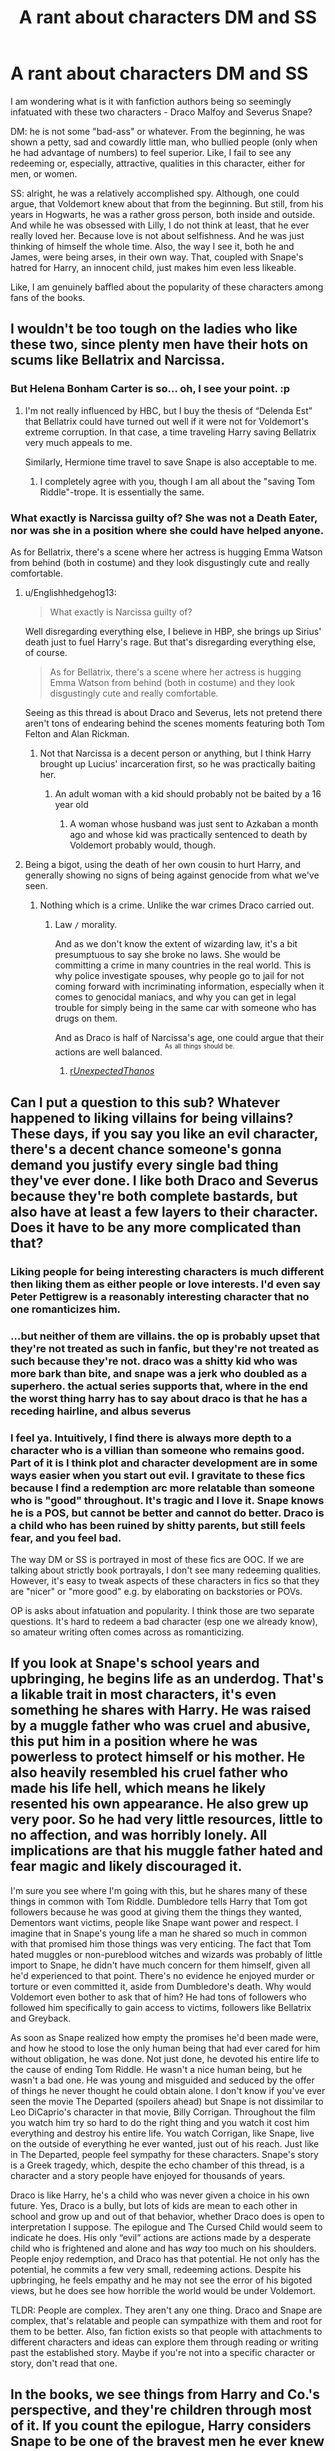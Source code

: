 #+TITLE: A rant about characters DM and SS

* A rant about characters DM and SS
:PROPERTIES:
:Author: Gr4nd45
:Score: 60
:DateUnix: 1531079017.0
:DateShort: 2018-Jul-09
:FlairText: Discussion
:END:
I am wondering what is it with fanfiction authors being so seemingly infatuated with these two characters - Draco Malfoy and Severus Snape?

DM: he is not some "bad-ass" or whatever. From the beginning, he was shown a petty, sad and cowardly little man, who bullied people (only when he had advantage of numbers) to feel superior. Like, I fail to see any redeeming or, especially, attractive, qualities in this character, either for men, or women.

SS: alright, he was a relatively accomplished spy. Although, one could argue, that Voldemort knew about that from the beginning. But still, from his years in Hogwarts, he was a rather gross person, both inside and outside. And while he was obsessed with Lilly, I do not think at least, that he ever really loved her. Because love is not about selfishness. And he was just thinking of himself the whole time. Also, the way I see it, both he and James, were being arses, in their own way. That, coupled with Snape's hatred for Harry, an innocent child, just makes him even less likeable.

Like, I am genuinely baffled about the popularity of these characters among fans of the books.


** I wouldn't be too tough on the ladies who like these two, since plenty men have their hots on scums like Bellatrix and Narcissa.
:PROPERTIES:
:Author: InquisitorCOC
:Score: 71
:DateUnix: 1531085662.0
:DateShort: 2018-Jul-09
:END:

*** But Helena Bonham Carter is so... oh, I see your point. :p
:PROPERTIES:
:Author: Ch1pp
:Score: 41
:DateUnix: 1531087976.0
:DateShort: 2018-Jul-09
:END:

**** I'm not really influenced by HBC, but I buy the thesis of “Delenda Est” that Bellatrix could have turned out well if it were not for Voldemort's extreme corruption. In that case, a time traveling Harry saving Bellatrix very much appeals to me.

Similarly, Hermione time travel to save Snape is also acceptable to me.
:PROPERTIES:
:Author: InquisitorCOC
:Score: 8
:DateUnix: 1531112087.0
:DateShort: 2018-Jul-09
:END:

***** I completely agree with you, though I am all about the "saving Tom Riddle"-trope. It is essentially the same.
:PROPERTIES:
:Author: sorc
:Score: 3
:DateUnix: 1531163070.0
:DateShort: 2018-Jul-09
:END:


*** What exactly is Narcissa guilty of? She was not a Death Eater, nor was she in a position where she could have helped anyone.

As for Bellatrix, there's a scene where her actress is hugging Emma Watson from behind (both in costume) and they look disgustingly cute and really comfortable.
:PROPERTIES:
:Author: Hellstrike
:Score: -17
:DateUnix: 1531087969.0
:DateShort: 2018-Jul-09
:END:

**** u/Englishhedgehog13:
#+begin_quote
  What exactly is Narcissa guilty of?
#+end_quote

Well disregarding everything else, I believe in HBP, she brings up Sirius' death just to fuel Harry's rage. But that's disregarding everything else, of course.

#+begin_quote
  As for Bellatrix, there's a scene where her actress is hugging Emma Watson from behind (both in costume) and they look disgustingly cute and really comfortable.
#+end_quote

Seeing as this thread is about Draco and Severus, lets not pretend there aren't tons of endearing behind the scenes moments featuring both Tom Felton and Alan Rickman.
:PROPERTIES:
:Author: Englishhedgehog13
:Score: 29
:DateUnix: 1531091946.0
:DateShort: 2018-Jul-09
:END:

***** Not that Narcissa is a decent person or anything, but I think Harry brought up Lucius' incarceration first, so he was practically baiting her.
:PROPERTIES:
:Score: 13
:DateUnix: 1531110849.0
:DateShort: 2018-Jul-09
:END:

****** An adult woman with a kid should probably not be baited by a 16 year old
:PROPERTIES:
:Author: raddaya
:Score: 7
:DateUnix: 1531123853.0
:DateShort: 2018-Jul-09
:END:

******* A woman whose husband was just sent to Azkaban a month ago and whose kid was practically sentenced to death by Voldemort probably would, though.
:PROPERTIES:
:Score: 11
:DateUnix: 1531144327.0
:DateShort: 2018-Jul-09
:END:


**** Being a bigot, using the death of her own cousin to hurt Harry, and generally showing no signs of being against genocide from what we've seen.
:PROPERTIES:
:Author: AutumnSouls
:Score: 19
:DateUnix: 1531095034.0
:DateShort: 2018-Jul-09
:END:

***** Nothing which is a crime. Unlike the war crimes Draco carried out.
:PROPERTIES:
:Author: Hellstrike
:Score: -8
:DateUnix: 1531095500.0
:DateShort: 2018-Jul-09
:END:

****** Law =/= morality.

And as we don't know the extent of wizarding law, it's a bit presumptuous to say she broke no laws. She would be committing a crime in many countries in the real world. This is why police investigate spouses, why people go to jail for not coming forward with incriminating information, especially when it comes to genocidal maniacs, and why you can get in legal trouble for simply being in the same car with someone who has drugs on them.

And as Draco is half of Narcissa's age, one could argue that their actions are well balanced. ^{^{As}} ^{^{all}} ^{^{things}} ^{^{should}} ^{^{be.}}
:PROPERTIES:
:Author: AutumnSouls
:Score: 23
:DateUnix: 1531095847.0
:DateShort: 2018-Jul-09
:END:

******* [[/r/UnexpectedThanos/][r/UnexpectedThanos/]]
:PROPERTIES:
:Author: Lakas1236547
:Score: 3
:DateUnix: 1531099731.0
:DateShort: 2018-Jul-09
:END:


** Can I put a question to this sub? Whatever happened to liking villains for being villains? These days, if you say you like an evil character, there's a decent chance someone's gonna demand you justify every single bad thing they've ever done. I like both Draco and Severus because they're both complete bastards, but also have at least a few layers to their character. Does it have to be any more complicated than that?
:PROPERTIES:
:Author: Englishhedgehog13
:Score: 79
:DateUnix: 1531092190.0
:DateShort: 2018-Jul-09
:END:

*** Liking people for being interesting characters is much different then liking them as either people or love interests. I'd even say Peter Pettigrew is a reasonably interesting character that no one romanticizes him.
:PROPERTIES:
:Author: tsunami70875
:Score: 15
:DateUnix: 1531105773.0
:DateShort: 2018-Jul-09
:END:


*** ...but neither of them are villains. the op is probably upset that they're not treated as such in fanfic, but they're not treated as such because they're not. draco was a shitty kid who was more bark than bite, and snape was a jerk who doubled as a superhero. the actual series supports that, where in the end the worst thing harry has to say about draco is that he has a receding hairline, and albus severus
:PROPERTIES:
:Author: tomgoes
:Score: 31
:DateUnix: 1531106888.0
:DateShort: 2018-Jul-09
:END:


*** I feel ya. Intuitively, I find there is always more depth to a character who is a villian than someone who remains good. Part of it is I think plot and character development are in some ways easier when you start out evil. I gravitate to these fics because I find a redemption arc more relatable than someone who is "good" throughout. It's tragic and I love it. Snape knows he is a POS, but cannot be better and cannot do better. Draco is a child who has been ruined by shitty parents, but still feels fear, and you feel bad.

The way DM or SS is portrayed in most of these fics are OOC. If we are talking about strictly book portrayals, I don't see many redeeming qualities. However, it's easy to tweak aspects of these characters in fics so that they are "nicer" or "more good" e.g. by elaborating on backstories or POVs.

OP is asks about infatuation and popularity. I think those are two separate questions. It's hard to redeem a bad character (esp one we already know), so amateur writing often comes across as romanticizing.
:PROPERTIES:
:Author: JAKSTAT
:Score: 3
:DateUnix: 1531186307.0
:DateShort: 2018-Jul-10
:END:


** If you look at Snape's school years and upbringing, he begins life as an underdog. That's a likable trait in most characters, it's even something he shares with Harry. He was raised by a muggle father who was cruel and abusive, this put him in a position where he was powerless to protect himself or his mother. He also heavily resembled his cruel father who made his life hell, which means he likely resented his own appearance. He also grew up very poor. So he had very little resources, little to no affection, and was horribly lonely. All implications are that his muggle father hated and fear magic and likely discouraged it.

I'm sure you see where I'm going with this, but he shares many of these things in common with Tom Riddle. Dumbledore tells Harry that Tom got followers because he was good at giving them the things they wanted, Dementors want victims, people like Snape want power and respect. I imagine that in Snape's young life a man he shared so much in common with that promised him those things was very enticing. The fact that Tom hated muggles or non-pureblood witches and wizards was probably of little import to Snape, he didn't have much concern for them himself, given all he'd experienced to that point. There's no evidence he enjoyed murder or torture or even committed it, aside from Dumbledore's death. Why would Voldemort even bother to ask that of him? He had tons of followers who followed him specifically to gain access to victims, followers like Bellatrix and Greyback.

As soon as Snape realized how empty the promises he'd been made were, and how he stood to lose the only human being that had ever cared for him without obligation, he was done. Not just done, he devoted his entire life to the cause of ending Tom Riddle. He wasn't a nice human being, but he wasn't a bad one. He was young and misguided and seduced by the offer of things he never thought he could obtain alone. I don't know if you've ever seen the movie The Departed (spoilers ahead) but Snape is not dissimilar to Leo DiCaprio's character in that movie, Billy Corrigan. Throughout the film you watch him try so hard to do the right thing and you watch it cost him everything and destroy his entire life. You watch Corrigan, like Snape, live on the outside of everything he ever wanted, just out of his reach. Just like in The Departed, people feel sympathy for these characters. Snape's story is a Greek tragedy, which, despite the echo chamber of this thread, is a character and a story people have enjoyed for thousands of years.

Draco is like Harry, he's a child who was never given a choice in his own future. Yes, Draco is a bully, but lots of kids are mean to each other in school and grow up and out of that behavior, whether Draco does is open to interpretation I suppose. The epilogue and The Cursed Child would seem to indicate he does. His only “evil” actions are actions made by a desperate child who is frightened and alone and has /way/ too much on his shoulders. People enjoy redemption, and Draco has that potential. He not only has the potential, he commits a few very small, redeeming actions. Despite his upbringing, he feels empathy and he may not see the error of his bigoted views, but he does see how horrible the world would be under Voldemort.

TLDR: People are complex. They aren't any one thing. Draco and Snape are complex, that's relatable and people can sympathize with them and root for them to be better. Also, fan fiction exists so that people with attachments to different characters and ideas can explore them through reading or writing past the established story. Maybe if you're not into a specific character or story, don't read that one.
:PROPERTIES:
:Score: 21
:DateUnix: 1531101471.0
:DateShort: 2018-Jul-09
:END:


** In the books, we see things from Harry and Co.'s perspective, and they're children through most of it. If you count the epilogue, Harry considers Snape to be one of the bravest men he ever knew and Draco, though not friends with the Trio, is still formally cordial with them. Snape did what he could out of his love for Lily, as shown by his patronus. Draco, beyond being a giant arse, only tried to do real damage when his family was threatened, and he cried about it in Myrtle's bathroom.

Given that the Wizarding World is highly insular and we are shown it through the wide eyes of a child / teenager being introduced to it in a (mostly) school setting, we can't assume to know the motivations of the characters we don't see explaining themselves. JKR's post-series notes notwithstanding, we have a playground.

As we never see things from their perspectives, it opens the door for authors to come up with backstory and personal lives for them. Many bullies have shitty home lives, so what if Draco has been raised to hate Muggles and Muggleborns by his parents and their friends inside of a completely isolated community and it only continues to be reinforced by Lucius shaming him for Harry out flying him and Hermione out scoring him in grades? He might recognize that there's something potentially wrong with the Muggles Suck theory at this point, but having his nose rubbed into his supposed failures may account for his heightened hostilities. We don't know his thoughts, but we know that based on the Trio's observations he makes himself sick and cries in his attempts to kill Dumbledore for fear of his fucked up family.

Similarly, we know Voldemort is a Crucio happy nutter. Authors like to have Snape get his fair share of torture as it is plausible and have no one to look out for him personally. Having to maintain his cover is another big reason why he's such a cruel man, though he does save them on multiple occasions including placing himself between them and Lupin after he has changed form, which is one of his greater fears.

So you take two characters whose motivations are mostly unknowns but are developed enough to have their behaviours strongly defined and - voila - Byronic heroes! Much more interesting to write about than other underdeveloped characters. I suppose a crackfic about trying to date Seamus and having something explode on every date might be fun, but people like angst, and those two carry the brunt of the angst unless you are drawn to a whiny Harry.
:PROPERTIES:
:Author: SomnumScriptor
:Score: 34
:DateUnix: 1531090565.0
:DateShort: 2018-Jul-09
:END:

*** u/Lakas1236547:
#+begin_quote
  Similarly, we know Voldemort is a Crucio happy nutter.
#+end_quote

Completely fanon. Disregarding the dual in the graveyard he used Crucio less than 5 times in the books (all of them were because of MAJOR fuckups)
:PROPERTIES:
:Author: Lakas1236547
:Score: 20
:DateUnix: 1531099998.0
:DateShort: 2018-Jul-09
:END:

**** He's more of a Avada Kadevra nutter
:PROPERTIES:
:Score: 9
:DateUnix: 1531107227.0
:DateShort: 2018-Jul-09
:END:

***** Only against someone, he does not see as a threat.

I mean he didn't spam the Killing Curse at Dumbledore. He only did it once or twice.
:PROPERTIES:
:Author: Lakas1236547
:Score: 3
:DateUnix: 1531132924.0
:DateShort: 2018-Jul-09
:END:


**** Also my bad. Thanks for the correction.

Edit: Can we call him a sadistic nutter?
:PROPERTIES:
:Author: SomnumScriptor
:Score: 1
:DateUnix: 1531143555.0
:DateShort: 2018-Jul-09
:END:

***** We can, if he nuts sadistically.
:PROPERTIES:
:Author: Lakas1236547
:Score: 2
:DateUnix: 1531154684.0
:DateShort: 2018-Jul-09
:END:

****** [[https://imgur.com/a/iTC8YtO][Nutting sadistically]], you say?
:PROPERTIES:
:Author: MadeAccJustToAnswer
:Score: 2
:DateUnix: 1531158671.0
:DateShort: 2018-Jul-09
:END:

******* Fair Enough.
:PROPERTIES:
:Author: Lakas1236547
:Score: 1
:DateUnix: 1531169858.0
:DateShort: 2018-Jul-10
:END:


****** Don't mess with his [[http://i.imgur.com/KWbxyjz.jpg][nuts]].
:PROPERTIES:
:Author: SomnumScriptor
:Score: 1
:DateUnix: 1531169942.0
:DateShort: 2018-Jul-10
:END:

******* Where did you get this?

It's amazing!
:PROPERTIES:
:Author: Lakas1236547
:Score: 1
:DateUnix: 1531170248.0
:DateShort: 2018-Jul-10
:END:

******** lol, random google image search for Squirrelmort.
:PROPERTIES:
:Author: SomnumScriptor
:Score: 1
:DateUnix: 1531233144.0
:DateShort: 2018-Jul-10
:END:


*** u/SirBaldBear:
#+begin_quote
  placing himself between them and Lupin after he has changed form, which is one of his greater fears.
#+end_quote

this is movies only tho. Completely out of character for the vile bastard
:PROPERTIES:
:Author: SirBaldBear
:Score: 5
:DateUnix: 1531114967.0
:DateShort: 2018-Jul-09
:END:

**** He did attempt to save Harry from a cursed broom by Quirrell, why wouldn't he try to save him from being bitten/killed by a werewolf? He did make a promise to protect him, I don't think he would break it because of a werewolf.

Granted that was later, but he also seemed to take his promise to Dumbledore to try to protect the students seriously. He arranged Ginny and friends to have detention in forest instead of something worse by the Carrows. He does seem to hate most students, but I don't think he would just run off without even attempting to save them.
:PROPERTIES:
:Author: dehue
:Score: 2
:DateUnix: 1531116704.0
:DateShort: 2018-Jul-09
:END:


**** My bad, thanks. It's been far too long since I re-read the books. He did however go to the Whomping Willow in pursuit of them while knowing that Lupin hadn't had his Wolfsbane. He was nasty about it, but he could have left it up to someone else rather than rushing there on his own, even if it might have allowed him a shot at Sirius before anyone could interfere.

Edit: extra sentences
:PROPERTIES:
:Author: SomnumScriptor
:Score: 1
:DateUnix: 1531143511.0
:DateShort: 2018-Jul-09
:END:


** You don't have to like it. And anyway, most people like these characters in fanfiction, not the books- there's a huge difference!

The fiction/fantasy/smut people read is usually NOT the same as what they want in real life. I mean, sometimes it's more enjoyable to read a redemption arc than a harry potter power trip. And just because you may enjoy reading fanfic about a villain doesn't mean that you're conflating it with the same character in the book. They aren't part of the same universe.

The way people shame others on here for wanting to read about the characters they like or pairings they like is ridiculous. People have different tastes. Get used to it.
:PROPERTIES:
:Author: antelopeseatingpeas
:Score: 25
:DateUnix: 1531092354.0
:DateShort: 2018-Jul-09
:END:

*** I don't mind different tastes. I am just baffled about the sheer number of fics about these two. And the way they are portrayed, as well. Remembering how they were in the originals, it's more than a bit disturbing to see people fantasize about them in such ways.
:PROPERTIES:
:Author: Gr4nd45
:Score: -3
:DateUnix: 1531122373.0
:DateShort: 2018-Jul-09
:END:

**** 'disturbing??' clearly you do mind.
:PROPERTIES:
:Author: antelopeseatingpeas
:Score: 7
:DateUnix: 1531184202.0
:DateShort: 2018-Jul-10
:END:

***** Well, seeing an old man, who abuses children, being romanticized in fanfiction, is not disturbing to you? Honestly, I cannot even imagine Snape in any fic like that. Talking about Malfoy... Not all that much better.
:PROPERTIES:
:Author: Gr4nd45
:Score: 2
:DateUnix: 1531201152.0
:DateShort: 2018-Jul-10
:END:

****** I may be wrong but I believe Snape died at age 38. That's not even particularly old in the real world - in the WW he was practically still a teenager.
:PROPERTIES:
:Author: Jaggedrain
:Score: 3
:DateUnix: 1531235334.0
:DateShort: 2018-Jul-10
:END:

******* Well now, calling him a teenager, is a an exaggeration. He may not be exactly an old man, but he is around middle aged. And the point still stands - the way he was portrayed in the books, it disturbing, actually, to see people romanticizing this character.
:PROPERTIES:
:Author: Gr4nd45
:Score: 1
:DateUnix: 1531248277.0
:DateShort: 2018-Jul-10
:END:


** The series was originally written as a children's book, let's not forget that. All of the adults are completely useless, and the government and other authority figures seem to ignore completely ridiculous stuff like incompetent and/or abusive teachers (Binns, Trelawney, Lockhart, "Moody", Umbridge, etc., and yes also Snape) - this kind of stuff is part of the genre and a lot of it is done for comic relief.

Had HP been a book series for adults, a lot of this would have had to be dealt with much, much more seriously and there would have had to be more depth and background information for many of the characters. The great part about fanfiction is that we can imagine what this would have looked like. I don't read a lot of Draco-based fanfic any more, but I am a huge Snape fan even though he's a right old douchebag in canon and should not be allowed to teach children. I find fic's which explore Snape's backstory really interesting, despite it essentially being an AU. Plus, I love a good redemption arc!

Additionally plenty of Draco/Snape haters paint fic's based on them as always being overly romanticised which is simply not true. I'm currently reading an SSHG story where quite frankly Snape is such an arse, even I'm finding it impossible to believe Hermione would fall for him! Overly-romanticised Draco's and Snape's are just as common as all kinds of other tropes and there's nothing inherently wrong with them. It's not my cup of tea either and I prefer them to be more or less in-character (just with more depth to their backstory) but hey, no one's forcing me to read that stuff and I really don't see the point in complaining about it.

*tl;dr:* I love Snape fanfiction and it's honestly kinda annoying how so many people feel justified to bash people who like Draco/Snape. There's nothing wrong with enjoying those two in all their AU-y goodness.
:PROPERTIES:
:Author: ChelseaDagger13
:Score: 12
:DateUnix: 1531105406.0
:DateShort: 2018-Jul-09
:END:

*** What's the name of the fic? #askingforafriend
:PROPERTIES:
:Author: Jaggedrain
:Score: 1
:DateUnix: 1531235585.0
:DateShort: 2018-Jul-10
:END:

**** It's linkao3(Hermione Granger and the Intended Vessels) I've not finished it yet but God Snape is an arse there.

Making me think back to linkao3(The Return by CeleryThesis) I loved the premise of the story but fucking hell I hated Snape so much in this. Hermione honestly should've cut his balls off and fed them to him and it still wouldn't have been a sufficient punishment.
:PROPERTIES:
:Author: ChelseaDagger13
:Score: 1
:DateUnix: 1531281006.0
:DateShort: 2018-Jul-11
:END:

***** [[https://archiveofourown.org/works/986751][*/Hermione Granger and the Intended Vessels/*]] by [[https://www.archiveofourown.org/users/ShawnaCanon/pseuds/ShawnaCanon/users/ShawnaCanon/pseuds/Severely%20Lupine][/ShawnaCanonSeverely Lupine (ShawnaCanon)/]]

#+begin_quote
  [newly edited as of Feb '18] Sometimes all it takes to change the world is one small, simple choice. On the night the Death Eaters attack Hogwarts, Hermione Granger makes such a choice. Her life---and her world---will never be the same.By killing Draco, she saves Dumbledore and keeps Voldemort at bay for a little while. But evil never sleeps for long. When a Ministry decree forces her to marry Professor Snape---a cruel, cold man who's apparently hated her since she was a child---in order to be used as a breeder of superior wizards, Hermione doesn't think her life can get any worse. She's wrong.Soon, Voldemort's after her and her friends (again), her life is in grave peril, and all her hopes for a future at all, much less a happy one, rest on her own shoulders---and on Snape, her unwanted husband, whose heart still belongs to a woman long dead.
#+end_quote

^{/Site/:} ^{Archive} ^{of} ^{Our} ^{Own} ^{*|*} ^{/Fandom/:} ^{Harry} ^{Potter} ^{-} ^{J.} ^{K.} ^{Rowling} ^{*|*} ^{/Published/:} ^{2013-09-30} ^{*|*} ^{/Completed/:} ^{2013-09-30} ^{*|*} ^{/Words/:} ^{291229} ^{*|*} ^{/Chapters/:} ^{37/37} ^{*|*} ^{/Comments/:} ^{141} ^{*|*} ^{/Kudos/:} ^{539} ^{*|*} ^{/Bookmarks/:} ^{143} ^{*|*} ^{/Hits/:} ^{18832} ^{*|*} ^{/ID/:} ^{986751} ^{*|*} ^{/Download/:} ^{[[https://archiveofourown.org/downloads/Sh/ShawnaCanon/986751/Hermione%20Granger%20and%20the.epub?updated_at=1527205588][EPUB]]} ^{or} ^{[[https://archiveofourown.org/downloads/Sh/ShawnaCanon/986751/Hermione%20Granger%20and%20the.mobi?updated_at=1527205588][MOBI]]}

--------------

[[https://archiveofourown.org/works/11675088][*/The Return/*]] by [[https://www.archiveofourown.org/users/CeleryThesis/pseuds/CeleryThesis][/CeleryThesis/]]

#+begin_quote
  Lily Evans Potter sacrificed herself for her son, and her love saved him and then the world. Except, she never died. With romanticism and cynicism, Albus Dumbledore plotted to keep James and Lily alive. Harry didn't need that sacrifice to live; conventional defense against the dark arts would do. He just needs to believe in that sacrifice. Dumbledore is confident in his ability to persuade.Severus Snape lived his life with one glimmer to cleave to: in the summer of 1975 he loved Lily Evans, and she loved him back. It is what helps him sleep during the worst nights. It is what motivates him to refuse to die for the cause.It is not until his early forties that finally another glimmer arrives and changes his life into one he truly wants for the first time since he was fifteen. But that spark of Lily that kept him alive throughout the years will not be extinguished easily, especially because Lily never died.
#+end_quote

^{/Site/:} ^{Archive} ^{of} ^{Our} ^{Own} ^{*|*} ^{/Fandom/:} ^{Harry} ^{Potter} ^{-} ^{J.} ^{K.} ^{Rowling} ^{*|*} ^{/Published/:} ^{2017-08-01} ^{*|*} ^{/Completed/:} ^{2017-09-24} ^{*|*} ^{/Words/:} ^{121606} ^{*|*} ^{/Chapters/:} ^{20/20} ^{*|*} ^{/Comments/:} ^{1682} ^{*|*} ^{/Kudos/:} ^{384} ^{*|*} ^{/Bookmarks/:} ^{84} ^{*|*} ^{/Hits/:} ^{15045} ^{*|*} ^{/ID/:} ^{11675088} ^{*|*} ^{/Download/:} ^{[[https://archiveofourown.org/downloads/Ce/CeleryThesis/11675088/The%20Return.epub?updated_at=1506365654][EPUB]]} ^{or} ^{[[https://archiveofourown.org/downloads/Ce/CeleryThesis/11675088/The%20Return.mobi?updated_at=1506365654][MOBI]]}

--------------

*FanfictionBot*^{2.0.0-beta} | [[https://github.com/tusing/reddit-ffn-bot/wiki/Usage][Usage]]
:PROPERTIES:
:Author: FanfictionBot
:Score: 1
:DateUnix: 1531281050.0
:DateShort: 2018-Jul-11
:END:


***** Omg I've read Intended Vessels and whooo boy Snape is the King of the Dicks in that one!

As for The Return, I got really invested in that fic and wrote some things to work through my feelings there. In the end, though, I think Snape wasn't actually bad in that fic, so much as severely damaged. He needed therapy in addition to a solid kick in the arse.
:PROPERTIES:
:Author: Jaggedrain
:Score: 1
:DateUnix: 1531373885.0
:DateShort: 2018-Jul-12
:END:

****** I'm still super conflicted about The Return... There are loads of interesting things in the story from a psychological perspective, for example I really liked how Snape held on to his house and that moment Hermione sees it and realises how he's kept all of that secret from her. I definitely agree Snape is incredibly damaged (Lily too), but their lack of remorse bothers me. The interaction between Lily, Harry and Ginny also seems short-changed. The author writes really well and I suspect all of this was intentional, I would've just liked more of a resolution on a lot of these stories because as it is most of the characters' actions are incomprehensible to me.
:PROPERTIES:
:Author: ChelseaDagger13
:Score: 1
:DateUnix: 1531405155.0
:DateShort: 2018-Jul-12
:END:

******* I should probably read it again, just to let the rage-monster spread its wings. I followed the fic while it was being written and fell into a sort of Return-shaped black hole, where it was pretty much the only thing I could think of. Chapter 13 made me so angry I could hardly think, it was a little ridiculous. I feel like Hermione got short-changed in the groveling department, and I'd have liked to see more genuine remorse from Snape.

I had some wonderful conversations in the comments section of that fic though.
:PROPERTIES:
:Author: Jaggedrain
:Score: 1
:DateUnix: 1531417488.0
:DateShort: 2018-Jul-12
:END:

******** I read it after it was finished, all in one go and I basically just felt a bit numb at the end. Didn't write any reviews cause all I would've said was "I hate you for writing this, what have you done to my favourite characters" lmao Definitely nowhere near enough grovelling, I would've just liked for Hermione to tell him to fuck off and then proceed to live her life happily doing her own thing.

Might reread at some point and keep a look out for your comments.
:PROPERTIES:
:Author: ChelseaDagger13
:Score: 2
:DateUnix: 1531431727.0
:DateShort: 2018-Jul-13
:END:


** I think they're both interesting characters and I'm a big fan of unpleasant and ugly characters who are strict and brilliant too so I adore Snape. His character kept me sane when I was going through a bad time, so I'm protective of his sorry asshole face.

Most people love Draco because they make him into a pretty boy bishonen. I prefer the rich entitled jerk when I write him. He can be villainous (but usually ineffective) or he can be somewhat redeemed but I imagine he still stays super whiny.

You don't have to like them, though. And you can have multiple favorites! It's totally fine!
:PROPERTIES:
:Author: Oniknight
:Score: 8
:DateUnix: 1531104804.0
:DateShort: 2018-Jul-09
:END:


** I like Snape for the same reasons I like House. They are miserable bastards who take out their problems on everyone around them, no matter how undeserving the person is, but when needed they right thing they do. They are good people who are also massive jackasses. Draco is played by Tom Felton, lol. I personally always hoped for a redemption arc for Draco, his character is, in my opinion, fairly similar to Zuko's and my hope for the last book was that he would see the light and join Harry. All of these opinions were formed during my early teen years, in the madness of waiting for the next book and have just stuck around.
:PROPERTIES:
:Author: Cshank1991
:Score: 15
:DateUnix: 1531100254.0
:DateShort: 2018-Jul-09
:END:

*** I like this comparison. It also makes me think of Dr Cox in Scrubs. He's a right arse who probably shouldn't be in a position of supervising/training young members of staff but he does do the right thing when necessary and all of his issues make him a super interesting character.
:PROPERTIES:
:Author: ChelseaDagger13
:Score: 6
:DateUnix: 1531105705.0
:DateShort: 2018-Jul-09
:END:

**** That comparison is even worse! Scale of being good people:

#+begin_example
  Dr. Cox >>>>>>>>> Dr. House >>>>>>>>>>>>> [...] >>>>>>>>>>>>>> Snape >>> Voldemort
#+end_example

The only thing bad about Perry Cox is that he's sometimes a bit mean! Snape joined a terrorist organization, that promotes subjugation and murder, while Cox and House are *Doctors* who try to save people's lives!
:PROPERTIES:
:Author: Deathcrow
:Score: 1
:DateUnix: 1531128441.0
:DateShort: 2018-Jul-09
:END:

***** I wasn't straight up comparing them (and neither was the person who mentioned House). I just said this "made me think of" Dr Cox.

Obviously the terrorism stuff doesn't apply. Next to that however one of the big complaints about Snape is that he bullies his students. Dr Cox is a major bully who, in real life, should be reported to HR. His behaviour goes far beyond "being a bit mean" and in a scenario where this behaviour wasn't being dealt with, people would absolutely quit that company due to him making the workplace completely unbearable.
:PROPERTIES:
:Author: ChelseaDagger13
:Score: 2
:DateUnix: 1531129837.0
:DateShort: 2018-Jul-09
:END:

****** u/Deathcrow:
#+begin_quote
  Next to that however one of the big complaints about Snape is that he bullies his students. Dr Cox is a major bully who, in real life, should be reported to HR. His behaviour goes far beyond "being a bit mean" and in a scenario where this behaviour wasn't being dealt with, people would absolutely quit that company due to him making the workplace completely unbearable.
#+end_quote

Two points:

1) Most of Cox's outbursts are done for comedic effect - since Scrubs is in fact a comedy and not to be taken seriously

2) Cox wants his students to succeed and I wouldn't describe him as a bully. He's a "tough love" kind of guy and I've encountered people with this style of teaching - not once did I feel bullied. Snape on the other hand has no interest in actually teaching anyone, he clearly loathes everything about his job.
:PROPERTIES:
:Author: Deathcrow
:Score: 1
:DateUnix: 1531133981.0
:DateShort: 2018-Jul-09
:END:

******* 1) Yes, I'm aware of this. After all it is a comedy and characters will therefore have highly exaggerated traits in order to make it funny. I already wrote this in another post here, but Harry Potter was written as a children's book. There are so many issues for which the finger can be pointed at the genre. Whether it's no one caring about Harry being neglected / abused by his relatives, or the Ministry's lack of accountability, or Dumbledore leaving the Philosopher's Stone behind absolutely pathetic defenses, or the /plethora/ of incompetent teachers (and this group even includes nice people like Hagrid) - this kind of exaggeration and incompetence is a common thing in children's books in order to let the children have all of their adventures. Had it been a book for adults, characters like Snape would've needed a hell of a lot more depth and back story in order to not be judged as a really poorly written character. I agree that Scrubs shouldn't be taken too seriously because it's a comedy; the same can be said for HP due to it being children's literature.

2) I understand the tough love aspect, I honestly do but there are plenty of things Cox does that do not fall under this category. Let's just take the nicknames and refusal to call people by their real names. That is entirely unprofessional and unacceptable and does not in any way contribute to him helping his students succeed.
:PROPERTIES:
:Author: ChelseaDagger13
:Score: 3
:DateUnix: 1531137103.0
:DateShort: 2018-Jul-09
:END:


*** Snape "did the right thing" because he owed Dumbledore and "loved" Lily, nothing more. Draco is nothing like Zuko. Zuko had interesting backstory for why he did what he did. But he never went so far as to mind-rape, torture (etc.) others. Draco was almost literally just an S.S. Jr Nazi. Of course, I can understand thinking this early on but once the end of GoF came I was certain Draco wasn't going to change. He just wouldn't commit murder. But torture and taking away free will? He did it.
:PROPERTIES:
:Author: MindForgedManacle
:Score: 2
:DateUnix: 1531107633.0
:DateShort: 2018-Jul-09
:END:

**** Okay it's been a few years since I read the books but when did Draco mind-rape or torture anyone? Also I wasn't joking when my first reason for liking Draco was Tom Felton.

Edit: I totally agree about Snape's ending. I hate that it is cannon now that he was only doing it for Lily, not that he realized the error of his ways, just that he was still "in love" ugh. As I said it was between books that I made these opinions, so this was unknown at the time and honestly I simply choose to ignore it.
:PROPERTIES:
:Author: Cshank1991
:Score: 2
:DateUnix: 1531154722.0
:DateShort: 2018-Jul-09
:END:

***** Imperius = mind rape (okay, removing free will, whatever), Used Cruciatus, etc.

That's fine. I just don't get into stories that try and wash it (especially time travel stories; nope). Not my cuppa!
:PROPERTIES:
:Author: MindForgedManacle
:Score: 1
:DateUnix: 1531189745.0
:DateShort: 2018-Jul-10
:END:

****** Ok fair enough when I hear mind rape I think of Legilimens but Imperius totally qualifies too, just not my first thought. If I recall correctly Draco used Imperio once on Madam Rosemerta as for the Cruciatus he attempted to use it on Harry but Harry nearly killed him before he could. Are there others I am missing? I realize this isn't the point but what is you opinion on Harry? He used Imperio twice, successfully used the Cruciatus once and has 2 more unsuccessful attempts to his name.
:PROPERTIES:
:Author: Cshank1991
:Score: 2
:DateUnix: 1531257963.0
:DateShort: 2018-Jul-11
:END:

******* Yea fair enough. I thought Harry using Imperio was at least understandable, but the Cruciatus in DH was ridiculous. It made no sense. It's one thing to do it in an extremely emotional scenario, someone getting spat on is not such a scenario.
:PROPERTIES:
:Author: MindForgedManacle
:Score: 2
:DateUnix: 1531288109.0
:DateShort: 2018-Jul-11
:END:


*** House is a much much better person than Snape. I find that comparison offensive.

Though they are both jerks, yeah.
:PROPERTIES:
:Author: Deathcrow
:Score: 1
:DateUnix: 1531128328.0
:DateShort: 2018-Jul-09
:END:

**** I said I liked them for the same reasons not that they were the same or equal. In terms of shitty things done yes Snape is worse but that doesn't change my reasons for liking him.
:PROPERTIES:
:Author: Cshank1991
:Score: 2
:DateUnix: 1531155192.0
:DateShort: 2018-Jul-09
:END:


** Draco is young enough for a redemption arc. There are plenty of neo nazis that leave their ideology, for example
:PROPERTIES:
:Author: natus92
:Score: 18
:DateUnix: 1531083017.0
:DateShort: 2018-Jul-09
:END:

*** That's what I like to read and write. Draco as slightly more grey than in the books, then EWE for the redemption arc. I enjoy AU and Post-hogwarts the best, but I guess reading something during the school years where Draco isn't a.compelte git would be off
:PROPERTIES:
:Author: name_is_arbitrary
:Score: 6
:DateUnix: 1531104580.0
:DateShort: 2018-Jul-09
:END:


*** Please don't involve real-life politics here.

Other than that, yes, he has time for improvement. But we never see that improvement in the books. He remained like he was, basically. Spineless
:PROPERTIES:
:Author: Gr4nd45
:Score: -22
:DateUnix: 1531083465.0
:DateShort: 2018-Jul-09
:END:

**** The Death Eaters are an obvious analogy to Hitler and the Nazis. The real life politics are appropriate to bring up.
:PROPERTIES:
:Author: Deathcrow
:Score: 29
:DateUnix: 1531084068.0
:DateShort: 2018-Jul-09
:END:

***** Maybe, however, there are two things:

1) This is about the books/fanfictions, so real-life politics are off-topic still, kind off.

2)This subreddit rules do not allow to debate politics properly, as one side is obviously favoured (no "hate-speech", etc.)

Because of these reasons, it's better to not even engage in such debates.
:PROPERTIES:
:Author: Gr4nd45
:Score: -26
:DateUnix: 1531084330.0
:DateShort: 2018-Jul-09
:END:

****** Rowling admitted that Voldemort was inspired by the third Reich. And the Death Eaters are almost a carbon copy of the Sturmabteilung.

As for hate speech, since when is discussing and drawing parallels to history hate speech?
:PROPERTIES:
:Author: Hellstrike
:Score: 16
:DateUnix: 1531088188.0
:DateShort: 2018-Jul-09
:END:

******* Well, this isn't technically about history, as the other commenter mentioned "neo-nazis", a very commonly misused word these days. I would like to debate it, but the mods will call it "hate-speech", of course, and thus, the reason I don't want to delve into politics here. A more... neutral ground would be appropriate.
:PROPERTIES:
:Author: Gr4nd45
:Score: -12
:DateUnix: 1531088516.0
:DateShort: 2018-Jul-09
:END:

******** The mods here are generally pretty laid-back and won't intervene unless you start promoting political extremism of any kind or shape. I mean, the other day there was a fairly long and political discussion about bashing Islam in fanfiction and in there I made a long argument in favor of the "freedom of bashing" and another about the one and a half millennia Europe had fought Islam, and I was neither banned nor downvoted into oblivion.
:PROPERTIES:
:Author: Hellstrike
:Score: 11
:DateUnix: 1531094088.0
:DateShort: 2018-Jul-09
:END:

********* I suspect he sympathizes with actual neo Nazis because he thinks there's "two sides" (as if it's a legitimate position) to the issue and that neo Nazis are misrepresented.
:PROPERTIES:
:Author: Deathcrow
:Score: 13
:DateUnix: 1531094537.0
:DateShort: 2018-Jul-09
:END:

********** No, I do not "sympathize with actual neo Nazis", because they don't exist. Sure, maybe there are trolling kids somewhere, but real ones? There are none. This word is being misused, because people tend to call that anyone, who's opinion they do not like.

I am not going to point fingers here, though. No need.
:PROPERTIES:
:Author: Gr4nd45
:Score: -2
:DateUnix: 1531121614.0
:DateShort: 2018-Jul-09
:END:

*********** u/Deathcrow:
#+begin_quote
  because they don't exist.
#+end_quote

[[https://www.aljazeera.com/mritems/Images/2017/8/17/08cf6ba3d11140418972848bfb128481_18.jpg]]

[[https://www.berliner-kurier.de/image/28192764/2x1/940/470/a1e523285f9916a0314a315baae97a84/ZX/neonazi-marsch-hess-berlin-spandau.jpg]]

[[https://img.huffingtonpost.com/asset/598f3d371500007d208b6472.jpeg?ops=scalefit_970_noupscale]]

[[https://en.m.wikipedia.org/wiki/National_Democratic_Party_of_Germany]]

You are delusional.
:PROPERTIES:
:Author: Deathcrow
:Score: 8
:DateUnix: 1531123771.0
:DateShort: 2018-Jul-09
:END:

************ Non-Mobile link: [[https://en.wikipedia.org/wiki/National_Democratic_Party_of_Germany]]

--------------

^{HelperBot} ^{v1.1} ^{[[/r/HelperBot_]]} ^{I} ^{am} ^{a} ^{bot.} ^{Please} ^{message} ^{[[/u/swim1929]]} ^{with} ^{any} ^{feedback} ^{and/or} ^{hate.} ^{Counter:} ^{198771}
:PROPERTIES:
:Author: HelperBot_
:Score: 2
:DateUnix: 1531123780.0
:DateShort: 2018-Jul-09
:END:


************ They are nothing like actual nazis of WW2 era. Calm your tits.
:PROPERTIES:
:Author: Gr4nd45
:Score: -2
:DateUnix: 1531129587.0
:DateShort: 2018-Jul-09
:END:

************* What. Do you think Nazis in WW2 era were child eating monsters who raped and pillaged?

[[https://www.thesun.co.uk/wp-content/uploads/2017/03/dd-composite-hitler-propaganda-pics.jpg?strip=all&quality=100&w=750&h=500&crop=1]]

[[http://i.dailymail.co.uk/i/pix/2015/05/23/11/0C4E2325000005DC-0-image-a-1_1432375365442.jpg]]

You'd be surprised how "civilized" top Nazis behaved. I'm sure you'd downplay historical Nazis just the same way if they acted on the world stage nowadays. In fact, they were much smarter than your typical Nazi grunt, so they'd be even more unassuming at first glance.
:PROPERTIES:
:Author: Deathcrow
:Score: 7
:DateUnix: 1531129970.0
:DateShort: 2018-Jul-09
:END:

************** I don't get the point of this comment of yours. First, you claimed nazis exist nowadays (which they don't), also implying, that they are so bad, even considering siding with them is wrong:

#+begin_quote
  (as if it's a legitimate position)
#+end_quote

And now you are saying this? You are seemingly contradicting yourself, comrade Crow.

And the links you provided do not even show actual nazis. The first 3 links are of the very trolls I mentioned before. And NDP is National Democratic Party. It is completely another thing. Unless of course, you see any political party with the word "national" and scream "NAZI!".
:PROPERTIES:
:Author: Gr4nd45
:Score: -2
:DateUnix: 1531146942.0
:DateShort: 2018-Jul-09
:END:


****** [deleted]
:PROPERTIES:
:Score: -6
:DateUnix: 1531088430.0
:DateShort: 2018-Jul-09
:END:

******* That's not what happened here though.

Not even close, actually, so I'm not sure why you think you needed to post this bland response.
:PROPERTIES:
:Author: TBWolf
:Score: 3
:DateUnix: 1531100461.0
:DateShort: 2018-Jul-09
:END:


**** You are way more likely to start a "real-life political argument" by making it look like you're offended at Nazis being used as a negative comparison when they're relevant than the dude you responded to is by bringing them up in the first place.

Because either you don't think being a Nazi is an objectively bad thing, considering the subject matter is directly related to them, or you just look like you think that for whatever reason.
:PROPERTIES:
:Author: TBWolf
:Score: 9
:DateUnix: 1531100524.0
:DateShort: 2018-Jul-09
:END:

***** I am saying that, because there are no "Nazis" anymore in this world. It is not 1940s anymore, seriously. People these days throw around such words at anyone, that they don't like, so they would avoid actually having to address arguments. That is what I don't like.
:PROPERTIES:
:Author: Gr4nd45
:Score: -3
:DateUnix: 1531121776.0
:DateShort: 2018-Jul-09
:END:

****** If you think that neo Nazi is not a valid term to describe people nowadays, you're sadly mistaken.

If you actually think neo Nazis don't exist, I have literally nothing else to say to you. Just realize that if you smell shit everywhere you go, you might want to check your shoe for whatever makes you bring up dumb political conversations at the mention of your trigger words.
:PROPERTIES:
:Author: TBWolf
:Score: 4
:DateUnix: 1531124624.0
:DateShort: 2018-Jul-09
:END:


**** thats pretty much true for prejudiced extremists of all kind of flavour

we dont see his improvement directly, because he has no lines in the epilogue but thats kinda the point of fanfiction.
:PROPERTIES:
:Author: natus92
:Score: 4
:DateUnix: 1531083730.0
:DateShort: 2018-Jul-09
:END:


**** u/dehue:
#+begin_quote
  But we never see that improvement in the books. He remained like he was, basically. Spineless
#+end_quote

That's what fanfiction is there for. People can write redemption arcs for characters who never got them like Draco. They can expand and even make improvements to canon such as not portraying all slytherins as evil. The possibilities of fanfiction are endless.
:PROPERTIES:
:Author: dehue
:Score: 4
:DateUnix: 1531120385.0
:DateShort: 2018-Jul-09
:END:

***** Well, I guess, that is truth. Though personally, I could never imagine Malfoy as a "good guy". He could be a good villain, if he was made more... formidable.
:PROPERTIES:
:Author: Gr4nd45
:Score: 2
:DateUnix: 1531201448.0
:DateShort: 2018-Jul-10
:END:


** "Fans of the books" - many fans of those two scumbags are fans of their actors.
:PROPERTIES:
:Author: Starfox5
:Score: 40
:DateUnix: 1531079561.0
:DateShort: 2018-Jul-09
:END:

*** You shouldn't assume that people like these characters just because of their actors and their movie portrayal. I find Snape interesting in both the movies and the books and I am sure I am not the only one. I even find the movie version of him a little too soft and different from book version at times. Like the fact that Snape is supposed to in his early 30s in the first book, I would have never guessed that based on Alan Rickmans age.

He is this complete bastard who has lots of issues and problems, but that's what makes him so interesting to me. He is not always moral. He is not a good person who often does the right things for all the wrong reasons. He brings conflict and spices up almost every scene his is in. Also has a great set up for a potential redemption plot line, especially with his later comment of how he is unable to save everyone. It shows that he may have changed his mind about the death eaters at least on some level. I like fics that explore these different possibilies and ways for characters to reflect on themselves and change due to various circumstance they are in even when they may not be good people to begin with.

Plus I absolutely love the cutting dry humour, creative insults, the sarcasm and just the presence that his character has. The way he says his first year potions speech for example, the way he completely owned Lockhart in the dual. While the gryffindor way is to jump into situations without thinking, Snape tends to embrace slytherin qualities of cleverness, planning, manipulation and just waiting until the time is right to make a move.

Not to mention his backstory and the parallels to Harry and Voldemort. All three are half bloods with crappy childhoods, but are so different.

Can't say I care too much about Draco, but he also has a good potential set up for redemption in the books. There is a whole book of him basically having to face that being a death eater is not as good as he thought it would be. And being all angsty about the fact that he now either has to kill Dumbledore or have Voldemort kill his family. He is also a good candidate for the ever popular "Enemies to friends/lovers" trope so it's not hard to see why he is popular regardless of how well Tom Felton played him.
:PROPERTIES:
:Author: dehue
:Score: 10
:DateUnix: 1531119451.0
:DateShort: 2018-Jul-09
:END:


*** Hmm, I never really paid much attention to the actors. I always looked at them as characters from the books, rather than actors behind them. Could it be, that most fans of these characters, mainly just watch the movies, then?
:PROPERTIES:
:Author: Gr4nd45
:Score: 6
:DateUnix: 1531080237.0
:DateShort: 2018-Jul-09
:END:

**** [[https://avphibes.livejournal.com/378048.html][Why ladies love Snape]]
:PROPERTIES:
:Author: Starfox5
:Score: 22
:DateUnix: 1531080961.0
:DateShort: 2018-Jul-09
:END:


**** I mean, Alan Rickman's voice definitely influenced me in a big way. Idk but something about his precise enunciation is just 😍🔥.. howeveeer when I picture these characters I don't imagine the actors so I don't think that's necessarily true, and I'm more of a book fan as well
:PROPERTIES:
:Author: thechelseahotel
:Score: 6
:DateUnix: 1531114247.0
:DateShort: 2018-Jul-09
:END:


** SS- Alan Rickman

DM- He's a good looking (in the movies, possibly books), rich, supposed bad boy who in the end did things he didn't want to do. Hello, redemption arc and female/male romantic savior.

Movies and sex appeal, remarkably shallow but that's what it comes down to.

Thinking about it, I've never seen the appeal of either. As far as Snape is concerned, he's a jerk. He'd been dealt a horrible hand in life, but that doesn't discount the fact he's a jerk. A jerk who bullies children. In terms of his feelings for Lily, I don't think they were ever healthy. It seems he relied on her for his happiness, which isn't healthy, and later or in addition to that was obsessed with her. It wasn't sweet, it was twisted. There are many things about Snape that make him an interesting, complex character to explore, it's unfortunate most don't choose to look at that.
:PROPERTIES:
:Score: 16
:DateUnix: 1531082853.0
:DateShort: 2018-Jul-09
:END:

*** But thing is, he wanted to be a Death Eater. He called for murder and racial purges, he took pleasure from watching others suffer. Draco even celebrated Voldemort's return.

Only when things went pear shaped and he had to get his hands dirty, Draco questioned his part. And not because it was wrong, but because he had to do the dirty work himself.
:PROPERTIES:
:Author: Hellstrike
:Score: 15
:DateUnix: 1531087895.0
:DateShort: 2018-Jul-09
:END:

**** Don't forget the multiple attempted murders (failed Dumbledore assasinations) and mind-rape (Madam Rosmerta, Katie Bell).
:PROPERTIES:
:Author: tobias3
:Score: 14
:DateUnix: 1531089747.0
:DateShort: 2018-Jul-09
:END:

***** And even at the very end, he tried to capture Harry, which would've meant Voldemort wins. Draco never had a change of heart. He was always out for himself and what gave him the best chances of not just survival but success. The only difference between him and somewhat like Greyback or Lestrange is that he didn't have the stomach to commit actual murder.
:PROPERTIES:
:Author: goodlife23
:Score: 10
:DateUnix: 1531090349.0
:DateShort: 2018-Jul-09
:END:


***** I think most of what he did was motivated by fear and a desire for survival. He didn't want to kill Dumbledore and imperius Katie and Rosmerta but he was afraid and so he did. He's still a bigoted bully, but he's not a murderer, his actions were that of a desperate man so it's easy for some to look past all of his less redeemable qualities.
:PROPERTIES:
:Score: 9
:DateUnix: 1531094504.0
:DateShort: 2018-Jul-09
:END:

****** What redeemable qualities does he have though? I'm not sure I can think of a single good thing about Malfoy. Like "he's not Voldemort" is a positive but...
:PROPERTIES:
:Author: tsunami70875
:Score: 1
:DateUnix: 1531106357.0
:DateShort: 2018-Jul-09
:END:


****** That he was acting under duress wouldn't hold in English courts (maybe in the Wizengamot?). There is a high barrier for that. The threat must be immediate such that he cannot do anything else like go to the authorities (or Dumbledore), a "reasonable person of ordinary courage" must act the same and if he joins a gang which is known to do criminal acts and threaten people he knowingly put himself into a position in which he was likely to be subjected to threats.

He's only a teenager, not an adult, though. And has grown up in a toxic environment. That are the mitigating circumstances.
:PROPERTIES:
:Author: tobias3
:Score: 1
:DateUnix: 1531158874.0
:DateShort: 2018-Jul-09
:END:


***** [deleted]
:PROPERTIES:
:Score: 1
:DateUnix: 1531143999.0
:DateShort: 2018-Jul-09
:END:

****** Seems like an apt comparison: Rape, taking liberties with someone else's body without their consent through use of force... Mind Rape, taking liberties with someone else's mind (and body) without their consent through use of force.
:PROPERTIES:
:Author: Deathcrow
:Score: 2
:DateUnix: 1531157598.0
:DateShort: 2018-Jul-09
:END:

******* [deleted]
:PROPERTIES:
:Score: 1
:DateUnix: 1531221776.0
:DateShort: 2018-Jul-10
:END:

******** Giving someone a date rape drug that makes you happy and relaxed is still rape. It's in the name.
:PROPERTIES:
:Author: Deathcrow
:Score: 2
:DateUnix: 1531221930.0
:DateShort: 2018-Jul-10
:END:


**** He believed the rhetoric, completely and absolutely, I won't argue that. However, I do think at some point (When Lucius failed and was in Azkaban) he woke up. Not in a "now i agree with the other side and I was wrong about believing in this" but in a "this is a megolomaniac psychopath who will destroy everything, what am I doing here' way. Everything after that seemed to be primarily driven by fear. He's still a cowardly, racist, pathetic being, but he had little desire to watch his world burn to the ground and be ruled by a cruel, 'immortal' madman.

He doesn't seem beyond redemption, and we don't know how far his faith shaken only that it was.
:PROPERTIES:
:Score: 3
:DateUnix: 1531094238.0
:DateShort: 2018-Jul-09
:END:


** I think Draco has some potential as a post-OotP divergence story. The guy is clearly scared out of his mind and I think there's the possibility of him and his mother seeking protection and defecting. How would he adjust to having to try to be civil with blood traitors?

Post hbp Draco is completely despicable and really hard to redeem without white washing murder attempts and bigotry.
:PROPERTIES:
:Author: Deathcrow
:Score: 9
:DateUnix: 1531083799.0
:DateShort: 2018-Jul-09
:END:

*** I'm fairly convinced book 6 could be renamed “Draco Malloy and ‘I'm in way over my head'” so I'm with ya
:PROPERTIES:
:Author: DrewCrew62
:Score: 6
:DateUnix: 1531086365.0
:DateShort: 2018-Jul-09
:END:


** Well Snape's love for lily it was probably the only way he knew love. Who really showed him love, his parents who were too busy arguing? Or anyone at school who bullied him? He probably had a bad role model for what 'love' is. And while we know what love is, or at least is supposed to look like, he might not have had the same good building blocks. It's just like a little girl who grows up in a home where dad beats her or mom, and often times (Not all the time) they go looking for boyfriends/husbands/etc that are just like their father and beats them you know? So while he may not have 'loved' lily in the same way that we see love to him it was how he knew how to. Unfortunately it was twisted his concept of it at least, andwhile it wasn't a warped 'i'll beat the shit out of you cause i lov you' i did think it did do him a great deal of harm as he was bound to a dead woman though Dumbledore's manipulation of the situation. So eh.

Back to the original point though, I think people are fascinated by them because of the "bad-ass' factor they have which isn't really that much. I mean draco wasn't a bad ass at all. And Snape was more cunning and clever in certain specific aspects etc. Also a lot of times you find they are written poorly, and OOC one way or another. I think it's all about fulfilling some bad-boy fantasy. However, I do write a ton of Snape fics (Almost all of them have him in them). I like to think I keep him as in character as possible. I do this because Snape happens to be my favorite character. And no it's not because of Lily. Snape has been my favorite character since the very first Potions class in Sorcerers/philosophers stone. Ironically I remember saying 'there's something about him, he has a back story i know it'. But often it was because I could understand Snape, especially after the fifth book. I could relate to him. I was abused growing up and had no friends cause I was bullied too. I grew into the same resentful, bitter, mean, hateful adult. And I spewed venom as well. I'm not saying I was exactly like Snape, I had more than two good points to me, I was loyal to those I trusted (Which were very few) and I'd go to the ends of the earth for them etc. But I could understand Snape so much it hurt. While no one else could understand why I hated life so much and people. And the world. Someone in the world did, cause someone wrote a male version of me. You know.

I'm aware Snape was an immature petty selfish, mean spiteful bully. I fully acknowledge how awful he was to certain people, esp harry, and in general. I'm not defending him on those points, or saying it was okay or justified or excusable. Just that sometimes my heart aches because that was me.
:PROPERTIES:
:Author: Irulantk
:Score: 3
:DateUnix: 1531120110.0
:DateShort: 2018-Jul-09
:END:


** We barely see anything of Snape or Draco Malfoy during the story. Their lives are unexplored territory, and they both have interesting enough lives that good fiction can be drawn up from it.

I take "offense" at one point you make:

#+begin_quote
  he was a relatively accomplished spy
#+end_quote

He was a phenomenal spy. And he put himself in mortal danger for Harry multiple times. He is not a "good" person, but he is not evil, I'd say he's miserable, probably far more suited to being a prodigious hermit who concocts potions and crafts spells than being a school teacher.
:PROPERTIES:
:Author: MadeAccJustToAnswer
:Score: 3
:DateUnix: 1531158506.0
:DateShort: 2018-Jul-09
:END:

*** "Phenomenal spy"? As in, he remained undetected? (though even that, again, is questionable).

He never really gained much useful information, as far as I remember from the books, at least. He was just... there. Don't get me wrong, he DID help Harry many times, but it was not because of acquired knowledge from his spying. More often than not, it was because he was ordered by Dumbledore or Dumbledore's Portrait.

If anything, it's a question if Voldemort was not the one spying Dumbledore through Snape.
:PROPERTIES:
:Author: Gr4nd45
:Score: 1
:DateUnix: 1531202788.0
:DateShort: 2018-Jul-10
:END:


** I get where you're coming from, especially about Draco, but you can't seriously say you didn't enjoy A Difference in the Family.

linkffn(a difference in the family) Hopefully that works.
:PROPERTIES:
:Author: FreakingTea
:Score: 1
:DateUnix: 1531126544.0
:DateShort: 2018-Jul-09
:END:

*** [[https://www.fanfiction.net/s/7937889/1/][*/A Difference in the Family: The Snape Chronicles/*]] by [[https://www.fanfiction.net/u/3824385/Rannaro][/Rannaro/]]

#+begin_quote
  We have the testimony of Harry, but witnesses can be notoriously unreliable, especially when they have only part of the story. This is a biography of Severus Snape from his birth until his death. It is canon-compatible, and it is Snape's point of view.
#+end_quote

^{/Site/:} ^{fanfiction.net} ^{*|*} ^{/Category/:} ^{Harry} ^{Potter} ^{*|*} ^{/Rated/:} ^{Fiction} ^{M} ^{*|*} ^{/Chapters/:} ^{64} ^{*|*} ^{/Words/:} ^{647,787} ^{*|*} ^{/Reviews/:} ^{310} ^{*|*} ^{/Favs/:} ^{751} ^{*|*} ^{/Follows/:} ^{346} ^{*|*} ^{/Updated/:} ^{4/29/2012} ^{*|*} ^{/Published/:} ^{3/18/2012} ^{*|*} ^{/Status/:} ^{Complete} ^{*|*} ^{/id/:} ^{7937889} ^{*|*} ^{/Language/:} ^{English} ^{*|*} ^{/Genre/:} ^{Drama} ^{*|*} ^{/Characters/:} ^{Severus} ^{S.} ^{*|*} ^{/Download/:} ^{[[http://www.ff2ebook.com/old/ffn-bot/index.php?id=7937889&source=ff&filetype=epub][EPUB]]} ^{or} ^{[[http://www.ff2ebook.com/old/ffn-bot/index.php?id=7937889&source=ff&filetype=mobi][MOBI]]}

--------------

*FanfictionBot*^{2.0.0-beta} | [[https://github.com/tusing/reddit-ffn-bot/wiki/Usage][Usage]]
:PROPERTIES:
:Author: FanfictionBot
:Score: 2
:DateUnix: 1531126568.0
:DateShort: 2018-Jul-09
:END:


** Malfoy's redemption was literally just Narcissa. She saved Harry, and had she not done so, Voldemort would have won. After Voldemort was dead, being of his ideology was probably too dangerous (probation, maybe?) so he moved on and became a sort of good father.

Snape... well, people try to see the good in him that isn't really there due to his Book 7 arc. He was the greatest fear for someone whose parents were tortured into insanity, he's not a good person by any way shape or form. Great character, but that's because he's an utter contemptible dick, not some secret tragic superhero magic man that was a good guy the entire time. If Lily had lived, or if Voldemort had targeted the Longbottoms instead, Snape would have remained a Card Carrying Death Eater without any qualms
:PROPERTIES:
:Author: LittenInAScarf
:Score: 1
:DateUnix: 1531127701.0
:DateShort: 2018-Jul-09
:END:


** I do not like either of the characters at all and I have never used them in my stories except when I have to, like in canon rehash hogwarts years stories. But when I do they are portrayed exactly as they are: horrible, spiteful, bitter, hateful people.
:PROPERTIES:
:Score: 2
:DateUnix: 1531085060.0
:DateShort: 2018-Jul-09
:END:


** Compare it to most of the other characters in canon. Not the greatest showing altogether.

At least those two had the benefit of being played by decent/not ugly actors. No one tries to whitewash Pettigrew for instance.
:PROPERTIES:
:Author: XeshTrill
:Score: 1
:DateUnix: 1531091681.0
:DateShort: 2018-Jul-09
:END:


** Because those people usually find the actors hot. Personally, I don't see it, but that's probably to an old German parody which introduced Malfoy with using "lube as a haircare product. Do you know the expression crawl into someone's ass (suck up)? He takes that literally!"

My biggest gripe with hyping those two up is the fact that they both are toothless. Malfoy couldn't kill another man face to face, even if he took pleasure from watching others suffer (Buckbeak trial) and called for racial purges. He would do for killing off some background characters, but due to the powers of plot armour (you wouldn't want some weak dude to defeat the MC, right?) and the fact that Malfoy couldn't cast the spell, he doesn't make a very dangerous antagonist. Hell, he is like Joffrey /Baratheon/ but with far less bite from his parents. Very few redeeming qualities, but Malfoy doesn't make a good villain either.

As for Snape, there is no way he'd kill Harry under Dumbledore's nose. He is one misstep away from an intimate date with a dementor, so there's very little he can get away with unless Dumbledore approves. And by the time Voldemort takes over, Harry is outside his reach. Since Snape doesn't strike me as the type for suicide assassinations (otherwise he'd have killed Voldemort's body long ago), he is an annoyance for Harry, but not a real threat. And that's not even taking Lily's eyes into consideration.
:PROPERTIES:
:Author: Hellstrike
:Score: -3
:DateUnix: 1531082857.0
:DateShort: 2018-Jul-09
:END:

*** I never could shake the feeling that Snape was always most focused on Snape. Canon strongly implies that his no. 1 goal is and always has been the defeat of Voldemort, but his behaviour makes more sense to me when assuming that he played both sides, under the proviso that he preferred the outcome of Voldemort losing. Just a slightly different order of priorities.

In any case, he doesn't have much choice to do anything except being a spy after the events of Halloween 1981: He's a marked Death Eater and can't fully commit to Dumbledore (Voldemort would kill him) and fully committing to Voldemort would be stupid and not help to see him dead eventually. It strikes me as odd when this is framed as a grand heroic gesture of Snape.

Sorry that was a bit ofa ramble.
:PROPERTIES:
:Author: Deathcrow
:Score: 3
:DateUnix: 1531084664.0
:DateShort: 2018-Jul-09
:END:

**** u/tomgoes:
#+begin_quote
  Canon strongly implies that his no. 1 goal is and always has been the defeat of Voldemort,
#+end_quote

no it doesn't. it implies he's protecting harry for the sake of lily, and is appalled when finds out harry has to die to defeat voldemort
:PROPERTIES:
:Author: tomgoes
:Score: 6
:DateUnix: 1531108729.0
:DateShort: 2018-Jul-09
:END:

***** But he still follows through with Dumbledore's plan and gives Harry the memories. Maybe in the beginning his goal was to protect Harry, but towards the end the goal seems to be defeating Voldemort. Otherwise, wouldn't it make more sense to tell Voldemort that Harry is his horcrux or just not listen to Dumbledore and leave or something. Then Harry would have a chance to live and not know to sacrifice himself.
:PROPERTIES:
:Author: dehue
:Score: 2
:DateUnix: 1531121302.0
:DateShort: 2018-Jul-09
:END:

****** i do think he wants voldemort defeated. i was disagreeing with the framing that 'canon implies it's his no.1 goal'. also

#+begin_quote
  But he still follows through with Dumbledore's plan and gives Harry the memories.
#+end_quote

people make a huge leap wrt snape giving harry his memories -> snape sending harry to die. snape gave him memories where snape himself opposes the plan and those are his only thoughts on it. the memories were so harry would know /dumbledore's/ plan, and that he was a horcrux. the choice was left up to him, and snape expressed he /didn't/ like dumbledore's plan
:PROPERTIES:
:Author: tomgoes
:Score: 3
:DateUnix: 1531121671.0
:DateShort: 2018-Jul-09
:END:

******* I think people also forget that while Snape said, "You're raising him like a pig for slaughter." With disgust, Dumbledore accused him of caring for the boy, and Snape said, "For him? Never." And then showed his patronus, for lily. His disgust at the plan was not for Harry, he made it perfectly clear he did not give one damn what happened to harry at all, for harry's sake. But for Lily. So he really couldn't have cared less about harry himself, only for Lily. So no, I don't think Snape was all that upset that Harry had to die. Merely that for the last 16 years Dumbledore had manipulated him into doing his bidding by binding him to a dead woman who disliked him, risking his life saving Harry who he hated immensely multiple times and risking his life spying, only to find out none of it mattered because the boy had to die anyway and that Lily's son would have had to die the entire time.

He is pissed because of Lily, and how his sacrifices, suffering and promises, all in the vain of keeping Lily's son safe, were for nothing as he had to die anyway. Had harry not been lily's son, he wouldn't have cared at all, and would have not shown such disgust, so no, it had nothing to do with Harry at all.

As for his number 1 goal, I think at that point it was having Voldemort dead. As he no longer had Lily, because had his loyalty been only to her he would have given Harry choices, or wouldn't have showed him at all, or told him at any point in the seventh book like when he was in the Forest of Dean. He had multiple chances to 'save harry'. So no I don't think his loyalty to lily went that far to go beyond Dumbledore's plan to save her son. But I also think Lily herself believed in defeating voldemort at ALL costs. As you recall Harry walked with Lily, james, sirius and Lupin to meet up with Voldemort to die. None of them protested or told him not to do so to run, not even Lily herself. She knew her son had to die, and said nothing to stop him or discourage him, in fact they all did the very opposite of it. Lily's cause was the defeat of Voldemort, and so I think for Snape the choice was clear in the matter.
:PROPERTIES:
:Author: Irulantk
:Score: 3
:DateUnix: 1531133196.0
:DateShort: 2018-Jul-09
:END:

******** u/tomgoes:
#+begin_quote
  Had harry not been lily's son, he wouldn't have cared at all, and would have not shown such disgust, so no, it had nothing to do with Harry at all.
#+end_quote

...but harry is lily's son. it's an implicit part of his existence. if harry weren't lily's son, he wouldn't be harry. his disgust at the plan /was/ for harry, because 'lily's son' is an inherent part of who harry is. he was also appalled at the perceived callousness of dumbledore's plan in general

like i said, i don't disagree that he wants voldemort dead. my disagreement was with the framing. snape's #1 goal, that's implied in canon, is atoning for being complicit in lily's death/endangerment. that includes protecting harry, and also the triumph of lily's cause. he then finds out that he can't have both things at once, so he's stuck

or, put it this way: if harry decided he didn't want to sacrifice himself, snape wouldn't have forced him, and would have just continued on saving people/fighting voldemort until he (snape) was killed or something else happened
:PROPERTIES:
:Author: tomgoes
:Score: 4
:DateUnix: 1531141767.0
:DateShort: 2018-Jul-09
:END:

********* I can see your point. It's a tricky situation that could be interpreted in many different ways.

Ha! How could you force someone to kill themselves? Harry had to do so willingly for it to work, not led by Snape at wand point or anything, or use a potion. Voldemort could have threatened him with the destruction of the world but that wouldn't have been free will either since it was blackmail, harry would have wanted to go on his own. Hm interesting bit there.

Although I do think Snape would have encouraged harry to make the choice to do so, probably insulting him while doing so I can just hear it now (You're just like your father willing to sacrifice everyone to your arrogance and superiority...), but in the end I don't think there was much he could have done, or wanted to do either.
:PROPERTIES:
:Author: Irulantk
:Score: 2
:DateUnix: 1531142216.0
:DateShort: 2018-Jul-09
:END:


******* That's a terrible way to analyse that situation. Snape is going exactly along with D's plan by giving Harry the information at this point. If he wanted Harry to make an informed decision about what he should do, Snape could have communicated these facts earlier and not at zero hour. Snape perfectly understands that Harry is with his back against the wall during the Hogwarts battle.

If they had told Harry earlier he might have decided not to martyr himself, so Snape clearly accepts the "pig to slaughter" part of the plan (though he scoffs at it)
:PROPERTIES:
:Author: Deathcrow
:Score: 1
:DateUnix: 1531124808.0
:DateShort: 2018-Jul-09
:END:

******** u/tomgoes:
#+begin_quote
  and not at zero hour. Snape perfectly understands that Harry is with his back against the wall during the Hogwarts battle.
#+end_quote

he told him because he (snape) was dying. we don't know how else he would have handled the situation. we don't know how snape thought events would play out or when he'd be able to contact harry, what he should reveal about himself to get harry to believe him at all, what the effect of that would be if snape thinks voldemort can read harry's mind
:PROPERTIES:
:Author: tomgoes
:Score: 2
:DateUnix: 1531140222.0
:DateShort: 2018-Jul-09
:END:


** [deleted]
:PROPERTIES:
:Score: -6
:DateUnix: 1531099562.0
:DateShort: 2018-Jul-09
:END:

*** Well, though I'd use different words, I agree. His obsession with Lilly was weird, especially after she got married to James, and then, after her death.
:PROPERTIES:
:Author: Gr4nd45
:Score: 2
:DateUnix: 1531203036.0
:DateShort: 2018-Jul-10
:END:


** Sadly, people took that twist from DH where Severus showed Harry about his friendship with Lily and turned it into Wuthering Heights with magic. Snape became this needlessly angsty Byronic hero, and that apparently solved his many personality flaws/terrible life choices.
:PROPERTIES:
:Author: Redhotlipstik
:Score: -9
:DateUnix: 1531087486.0
:DateShort: 2018-Jul-09
:END:

*** Oh please, people were writing Snape redemption stories long before DH. The obsession with him begins and ends with Alan Rickman.
:PROPERTIES:
:Author: hchan1
:Score: 0
:DateUnix: 1531090686.0
:DateShort: 2018-Jul-09
:END:

**** And that's kind off a problem. People do not see Snape, as character. They see the actor. It should be the other way around.
:PROPERTIES:
:Author: Gr4nd45
:Score: -2
:DateUnix: 1531121957.0
:DateShort: 2018-Jul-09
:END:

***** This is true, as Snape as Alan Rickman portrays him is very attractive to a lot of females, but in the book he is described as being short and very very ugly. But not all of us who have Snape as a favorite character think he's an awesome angsty hero that should be worshipped, there are those of us who consider him a selfish, petty, mean, cold, bastard bully. Don't characterise all Snape fans by those who only wish to see what they want and create an OC from Snape. My little feelings :( We're not all idiots!
:PROPERTIES:
:Author: Irulantk
:Score: 2
:DateUnix: 1531136506.0
:DateShort: 2018-Jul-09
:END:

****** Maybe don't call people idiots because they enjoy a different style of fanfiction. 🤔
:PROPERTIES:
:Author: ChelseaDagger13
:Score: 3
:DateUnix: 1531137883.0
:DateShort: 2018-Jul-09
:END:

******* Hmm that sounds like something I'd do but I don't recall doing it?
:PROPERTIES:
:Author: Irulantk
:Score: 1
:DateUnix: 1531139514.0
:DateShort: 2018-Jul-09
:END:


** Teenage girls.
:PROPERTIES:
:Author: hchan1
:Score: -8
:DateUnix: 1531090590.0
:DateShort: 2018-Jul-09
:END:
